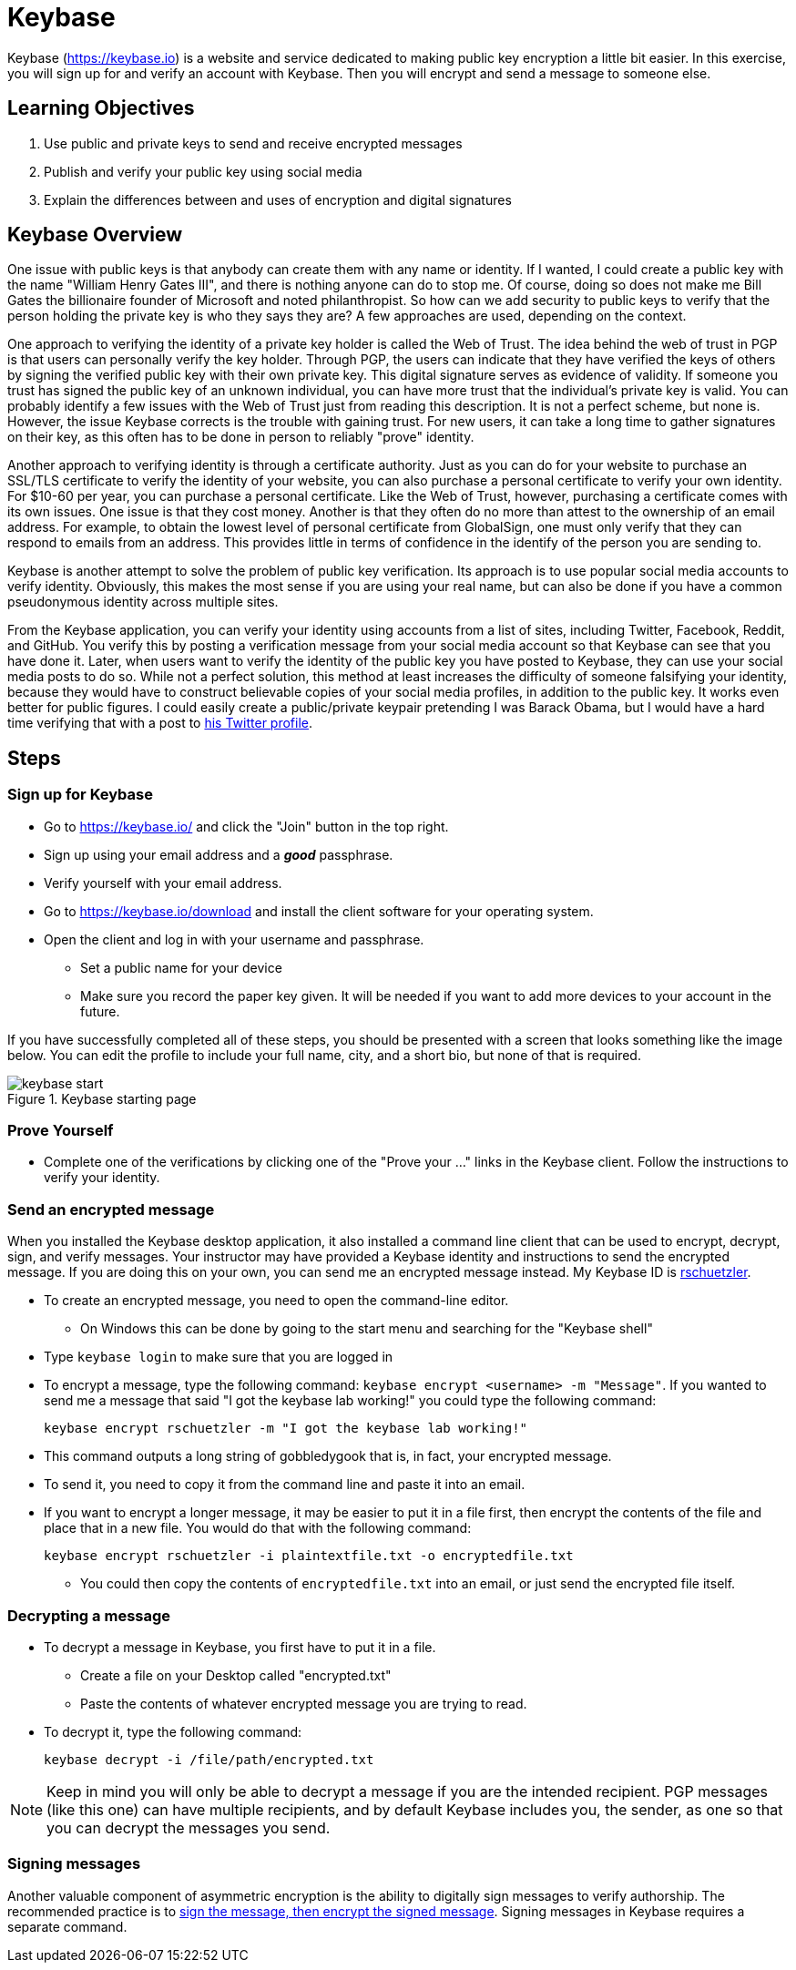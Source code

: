 = Keybase
:imagesdir: figs

Keybase (https://keybase.io) is a website and service dedicated to making public key encryption a little bit easier.
In this exercise, you will sign up for and verify an account with Keybase.
Then you will encrypt and send a message to someone else.

== Learning Objectives

. Use public and private keys to send and receive encrypted messages
. Publish and verify your public key using social media
. Explain the differences between and uses of encryption and digital signatures

== Keybase Overview

One issue with public keys is that anybody can create them with any name or identity.
If I wanted, I could create a public key with the name "William Henry Gates III", and there is nothing anyone can do to stop me.
Of course, doing so does not make me Bill Gates the billionaire founder of Microsoft and noted philanthropist.
So how can we add security to public keys to verify that the person holding the private key is who they says they are?
A few approaches are used, depending on the context.

One approach to verifying the identity of a private key holder is called the Web of Trust.
The idea behind the web of trust in PGP is that users can personally verify the key holder.
Through PGP, the users can indicate that they have verified the keys of others by signing the verified public key with their own private key.
This digital signature serves as evidence of validity.
If someone you trust has signed the public key of an unknown individual, you can have more trust that the individual's private key is valid.
You can probably identify a few issues with the Web of Trust just from reading this description.
It is not a perfect scheme, but none is.
However, the issue Keybase corrects is the trouble with gaining trust.
For new users, it can take a long time to gather signatures on their key, as this often has to be done in person to reliably "prove" identity.

Another approach to verifying identity is through a certificate authority.
Just as you can do for your website to purchase an SSL/TLS certificate to verify the identity of your website, you can also purchase a personal certificate to verify your own identity.
For $10-60 per year, you can purchase a personal certificate.
Like the Web of Trust, however, purchasing a certificate comes with its own issues.
One issue is that they cost money.
Another is that they often do no more than attest to the ownership of an email address.
For example, to obtain the lowest level of personal certificate from GlobalSign, one must only verify that they can respond to emails from an address.
This provides little in terms of confidence in the identify of the person you are sending to.

Keybase is another attempt to solve the problem of public key verification.
Its approach is to use popular social media accounts to verify identity.
Obviously, this makes the most sense if you are using your real name, but can also be done if you have a common pseudonymous identity across multiple sites.

From the Keybase application, you can verify your identity using accounts from a list of sites, including Twitter, Facebook, Reddit, and GitHub.
You verify this by posting a verification message from your social media account so that Keybase can see that you have done it.
Later, when users want to verify the identity of the public key you have posted to Keybase, they can use your social media posts to do so.
While not a perfect solution, this method at least increases the difficulty of someone falsifying your identity, because they would have to construct believable copies of your social media profiles, in addition to the public key.
It works even better for public figures.
I could easily create a public/private keypair pretending I was Barack Obama, but I would have a hard time verifying that with a post to https://twitter.com/BarackObama[his Twitter profile].

== Steps

=== Sign up for Keybase

// Description of Keybase goes here. Or a longer one above.
// Talk about how it uses social media to verify public keys
// Weakness of public key being that anyone can create a public key to pretend to be someone

* Go to https://keybase.io/ and click the "Join" button in the top right.
* Sign up using your email address and a *_good_* passphrase.
* Verify yourself with your email address.
* Go to https://keybase.io/download and install the client software for your operating system.
* Open the client and log in with your username and passphrase.
** Set a public name for your device
** Make sure you record the paper key given. It will be needed if you want to add more devices to your account in the future.

If you have successfully completed all of these steps, you should be presented with a screen that looks something like the image below.
You can edit the profile to include your full name, city, and a short bio, but none of that is required.

.Keybase starting page
image::keybase-start.png[]

=== Prove Yourself

* Complete one of the verifications by clicking one of the "Prove your ..." links in the Keybase client. Follow the instructions to verify your identity.

=== Send an encrypted message

When you installed the Keybase desktop application, it also installed a command line client that can be used to encrypt, decrypt, sign, and verify messages.
Your instructor may have provided a Keybase identity and instructions to send the encrypted message.
If you are doing this on your own, you can send me an encrypted message instead.
My Keybase ID is https://keybase.io/rschuetzler[rschuetzler].

* To create an encrypted message, you need to open the command-line editor.
** On Windows this can be done by going to the start menu and searching for the "Keybase shell"
//TODO: Figure out how to do this on Mac/Linux. It might just be added to the PATH for everything
* Type `keybase login` to make sure that you are logged in
* To encrypt a message, type the following command: `keybase encrypt <username> -m "Message"`. If you wanted to send me a message that said "I got the keybase lab working!" you could type the following command:

 keybase encrypt rschuetzler -m "I got the keybase lab working!"

* This command outputs a long string of gobbledygook that is, in fact, your encrypted message.
* To send it, you need to copy it from the command line and paste it into an email.
* If you want to encrypt a longer message, it may be easier to put it in a file first, then encrypt the contents of the file and place that in a new file. You would do that with the following command:

 keybase encrypt rschuetzler -i plaintextfile.txt -o encryptedfile.txt

** You could then copy the contents of `encryptedfile.txt` into an email, or just send the encrypted file itself.

=== Decrypting a message

* To decrypt a message in Keybase, you first have to put it in a file.
** Create a file on your Desktop called "encrypted.txt"
** Paste the contents of whatever encrypted message you are trying to read.
* To decrypt it, type the following command:

 keybase decrypt -i /file/path/encrypted.txt

NOTE: Keep in mind you will only be able to decrypt a message if you are the intended recipient. PGP messages (like this one) can have multiple recipients, and by default Keybase includes you, the sender, as one so that you can decrypt the messages you send.

=== Signing messages

Another valuable component of asymmetric encryption is the ability to digitally sign messages to verify authorship.
The recommended practice is to https://crypto.stackexchange.com/questions/5458/should-we-sign-then-encrypt-or-encrypt-then-sign[sign the message, then encrypt the signed message].
Signing messages in Keybase requires a separate command.

//TODO Add signing messages
